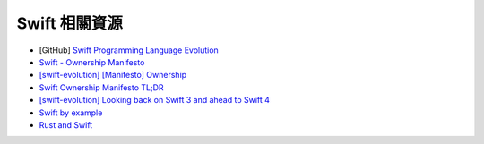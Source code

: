 ========================================
Swift 相關資源
========================================

* [GitHub] `Swift Programming Language Evolution <https://github.com/apple/swift-evolution>`_
* `Swift - Ownership Manifesto <https://github.com/apple/swift/blob/master/docs/OwnershipManifesto.md>`_
* `[swift-evolution] [Manifesto] Ownership <https://lists.swift.org/pipermail/swift-evolution/Week-of-Mon-20170213/032155.html>`_
* `Swift Ownership Manifesto TL;DR <https://gist.github.com/Gankro/1f79fbf2a9776302a9d4c8c0097cc40e>`_
* `[swift-evolution] Looking back on Swift 3 and ahead to Swift 4 <https://lists.swift.org/pipermail/swift-evolution/Week-of-Mon-20160725/025676.html>`_

* `Swift by example <http://brettbukowski.github.io/SwiftExamples/>`_
* `Rust and Swift <http://www.chriskrycho.com/rust-and-swift.html>`_
